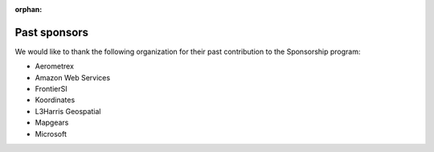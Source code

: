 :orphan:

.. _past_sponsors:

================================================================================
Past sponsors
================================================================================

We would like to thank the following organization for their past contribution to
the Sponsorship program:

- Aerometrex
- Amazon Web Services
- FrontierSI
- Koordinates
- L3Harris Geospatial
- Mapgears
- Microsoft


.. below is an allow-list for spelling checker.

.. spelling:word-list::
    Aerometrex
    Koordinates
    Mapgears
